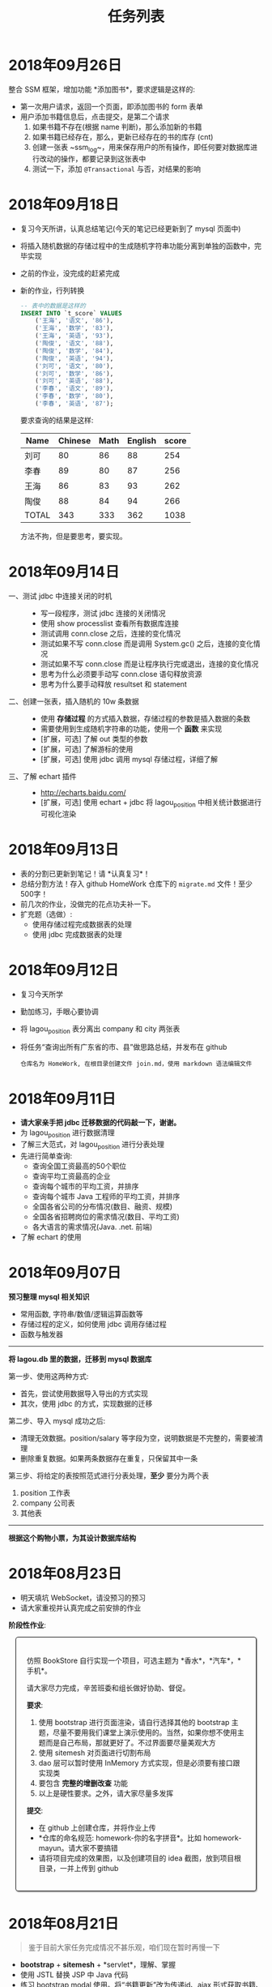 #+TITLE: 任务列表



* 2018年09月26日
:PROPERTIES:
:CUSTOM_ID: active
:END:


整合 SSM 框架，增加功能 *添加图书*，要求逻辑是这样的:
- 第一次用户请求，返回一个页面，即添加图书的 form 表单
- 用户添加书籍信息后，点击提交，是第二个请求
  1. 如果书籍不存在(根据 name 判断)，那么添加新的书籍
  2. 如果书籍已经存在，那么，更新已经存在的书的库存 (cnt)
  3. 创建一张表 ~ssm_log~，用来保存用户的所有操作，即任何要对数据库进行改动的操作，都要记录到这张表中
  4. 测试一下，添加 ~@Transactional~ 与否，对结果的影响

* 2018年09月18日


- 复习今天所讲，认真总结笔记(今天的笔记已经更新到了 mysql 页面中)
- 将插入随机数据的存储过程中的生成随机字符串功能分离到单独的函数中，完毕实现
- 之前的作业，没完成的赶紧完成
- 新的作业，行列转换
  #+BEGIN_SRC sql
    -- 表中的数据是这样的
    INSERT INTO `t_score` VALUES
        ('王海', '语文', '86'),
        ('王海', '数学', '83'),
        ('王海', '英语', '93'),
        ('陶俊', '语文', '88'),
        ('陶俊', '数学', '84'),
        ('陶俊', '英语', '94'),
        ('刘可', '语文', '80'),
        ('刘可', '数学', '86'),
        ('刘可', '英语', '88'),
        ('李春', '语文', '89'),
        ('李春', '数学', '80'),
        ('李春', '英语', '87');
  #+END_SRC

  要求查询的结果是这样:
  | Name  | Chinese | Math | English | score |
  |-------+---------+------+---------+-------|
  | 刘可  |      80 |   86 |      88 |   254 |
  | 李春  |      89 |   80 |      87 |   256 |
  | 王海  |      86 |   83 |      93 |   262 |
  | 陶俊  |      88 |   84 |      94 |   266 |
  | TOTAL |     343 |  333 |     362 |  1038 |

  方法不拘，但是要思考，要实现。

* 2018年09月14日

- 一、测试 jdbc 中连接关闭的时机 ::
  - 写一段程序，测试 jdbc 连接的关闭情况
  - 使用 show processlist 查看所有数据库连接
  - 测试调用 conn.close 之后，连接的变化情况
  - 测试如果不写 conn.close 而是调用 System.gc() 之后，连接的变化情况
  - 测试如果不写 conn.close 而是让程序执行完或退出，连接的变化情况
  - 思考为什么必须要手动写 conn.close 语句释放资源
  - 思考为什么要手动释放 resultset 和 statement

- 二、创建一张表，插入随机的 10w 条数据 ::
  - 使用 *存储过程* 的方式插入数据，存储过程的参数是插入数据的条数
  - 需要使用到生成随机字符串的功能，使用一个 *函数* 来实现
  - [扩展，可选] 了解 out 类型的参数
  - [扩展，可选] 了解游标的使用
  - [扩展，可选] 使用 jdbc 调用 mysql 存储过程，详细了解

- 三、了解 echart 插件 ::
  - http://echarts.baidu.com/
  - [扩展，可选] 使用 echart + jdbc 将 lagou_position 中相关统计数据进行可视化渲染

* 2018年09月13日

- 表的分割已更新到笔记！请 *认真复习*！
- 总结分割方法！存入 github HomeWork 仓库下的 ~migrate.md~ 文件！至少500字！
- 前几次的作业，没做完的花点功夫补一下。
- 扩充题（选做）:
  - 使用存储过程完成数据表的处理
  - 使用 jdbc 完成数据表的处理

* 2018年09月12日
:PROPERTIES:
:CUSTOM_ID: active
:END:


- 复习今天所学
- 勤加练习，手眼心要协调
- 将 lagou_position 表分离出 company 和 city 两张表
- 将任务“查询出所有广东省的市、县”做思路总结，并发布在 github
  : 仓库名为 HomeWork, 在根目录创建文件 join.md，使用 markdown 语法编辑文件

* 2018年09月11日

- *请大家亲手把 jdbc 迁移数据的代码敲一下，谢谢。*
- 为 lagou_position 进行数据清理
- 了解三大范式，对 lagou_position 进行分表处理
- 先进行简单查询:
  + 查询全国工资最高的50个职位
  + 查询平均工资最高的企业
  + 查询每个城市的平均工资，并排序
  + 查询每个城市 Java 工程师的平均工资，并排序
  + 全国各省公司的分布情况(数目、融资、规模)
  + 全国各省招聘岗位的需求情况(数目、平均工资)
  + 各大语言的需求情况(Java. .net. 前端)
- 了解 echart 的使用

* 2018年09月07日

*预习整理 mysql 相关知识*

- 常用函数, 字符串/数值/逻辑运算函数等
- 存储过程的定义，如何使用 jdbc 调用存储过程
- 函数与触发器

---------------

*将 lagou.db 里的数据，迁移到 mysql 数据库*

第一步、使用这两种方式:
- 首先，尝试使用数据导入导出的方式实现
- 其次，使用 jdbc 的方式，实现数据的迁移

第二步、导入 mysql 成功之后:
- 清理无效数据。position/salary 等字段为空，说明数据是不完整的，需要被清理
- 删除重复数据。如果两条数据存在重复，只保留其中一条

第三步、将给定的表按照范式进行分表处理，*至少* 要分为两个表
1. position 工作表
2. company  公司表
3. 其他表

-------------------

*根据这个购物小票，为其设计数据库结构*

#+ATTR_HTML: :width 500px
 [[file:img/clip_2018-09-07_00-25-07.png]]

* 2018年08月23日

- 明天填坑 WebSocket，请没预习的预习
- 请大家重视并认真完成之前安排的作业

*阶段性作业*:
#+HTML: <div style="border:1px solid black; padding: 1.5em; margin: 1em 1em 3em 1em; border-radius: 5px; box-shadow: 1px 1px 3px #666">
仿照 BookStore 自行实现一个项目，可选主题为 *香水*，*汽车*，*手机*。

请大家尽力完成，辛苦班委和组长做好协助、督促。

*要求*:

1. 使用 bootstrap 进行页面渲染，请自行选择其他的 bootstrap 主题，尽量不要用我们课堂上演示使用的。当然，如果你想不使用主题而是自己布局，那就更好了。不过界面要尽量美观大方
2. 使用 sitemesh 对页面进行切割布局
3. dao 层可以暂时使用 InMemory 方式实现，但是必须要有接口跟实现类
4. 要包含 *完整的增删改查* 功能
5. 以上是硬性要求。之外，请大家尽量多发挥

*提交*:

- 在 github 上创建仓库，并将作业上传
- *仓库的命名规范: homework-你的名字拼音*。比如 homework-mayun。请大家不要搞错
- 请将项目完成的效果图，以及创建项目的 idea 截图，放到项目根目录，一并上传到 github
#+HTML: </div>

* 2018年08月21日

#+BEGIN_QUOTE

鉴于目前大家任务完成情况不甚乐观，咱们现在暂时再慢一下
#+END_QUOTE

- *bootstrap* + *sitemesh* + *servlet*，理解、掌握
- 使用 JSTL 替换 JSP 中 Java 代码
- 练习 bootstrap modal 使用。将“书籍更新”改为传递id、ajax 形式获取书籍、JS填充方式
- 有余力的同学，尝试使用 ajax 方式实现整个 book_list.jsp

* 2018年08月20日

- 多敲代码
- 练习并总结，如何使用 *bootstrap* + *sitemesh* + *servlet* 快速搭建网站，实现完整的增删改查功能
- 将 jsp 中所有的 java 代码替换为相应的 jstl 表达式
- 将书籍的修改，改为弹出页面的形式完成
- 预习登录、注册功能

* 2018年08月16日

- 请大家务必 *认真、仔细* 并 *亲手* 将今天的示例代码敲打一遍
- 遇到问题要问，*不丢人*。以后找工作的时候还不会才丢人。。。
- 希望每个人都能真正理解 ~session~ 的含义，并可以自己实现
- 有余力的同学，请对照 servlet 中 ~HttpSession~ 的定义，进一步完善对我们的代码

* 2018年08月14日

- 复习 Java 中内部类、静态内部类、枚举类的知识
- 充分复习单例模式的概念跟使用，做好总结与笔记
- 明天会示例建立基本web工程。页面渲染分别用 jsp 和 ajax 形式。
- 有余力者，了解数据库，SQLITE/MySQL

* 2018年08月13日

- 总结并整理 Java 中随机数获取的方案
- 复习多线程相关知识，整理笔记中面试题答案
- *亲手写代码*，验证 ~StringBuffer/StringBuilder/String~ 区别，理解 *线程安全* 概念。务必做好笔记
- 了解预习 *单例模式* 的概念

* 2018年08月10日

- 写代码理解 equals/== 的区别
- 学习并总结 ~StringBuffer/StringBuilder/String~ 的区别（到时候希望有人能上台讲述）
- 了解原生的 XMLHttpRequest 以及 FetchAPI 的使用，*务必整理笔记*
- 了解 HTTP 协议的基本知识，包括请求流程、请求方法等
- 了解 Servlet 接口的实现，思考总结“接口设计～实现”分离的好处
- 其他，好像还有，暂时忘了。。。

* 2018年8月9日

通过 Idea 创建一个项目，名字为 *hello_module*:
1. 项目类型为 Web 项目
2. 需要额外添加模块，至少有 dao、service、entity 模块
3. 为各个模块设置好依赖关系
4. 上传项目到自己的 github

之后通过以上项目，复习:
- ~@WebServlet~
- ~@WebFilter~
- ~@WebListener~
- ~jstl~

另外：
: 什么是解耦?
: 对项目划分为多个模块这种做法你有什么看法？优势、劣势有哪些？做个总结到自己的笔记。

* 2018年8月8日

- 如何让 github 项目 *免密码* 同步
- emmet 工具的基本使用，总结
- markdown 语法的基本总结
- viewport 的基本原理以及使用

* 2018年8月7日

- 使用 intellij idea 创建一个项目并配置运行(Tomcat)
- 添加 .gitignore 并将项目发布到 github 服务器
- 预习 WebSocket 的来龙去脉，以及简单使用
- 预习 Java 中定时任务的使用方式(Timer)

* 2018年8月6日

- 学习 Intellij Idea 的基本使用
- 学习使用 Intellij Idea 搭建基本项目
- 整理 Intellij Idea 的快捷键
